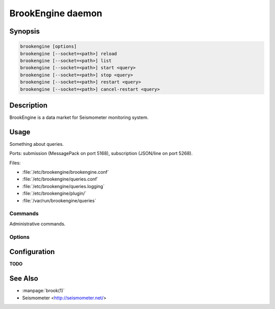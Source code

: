 ******************
BrookEngine daemon
******************

Synopsis
========

.. code-block:: none

    brookengine [options]
    brookengine [--socket=<path>] reload
    brookengine [--socket=<path>] list
    brookengine [--socket=<path>] start <query>
    brookengine [--socket=<path>] stop <query>
    brookengine [--socket=<path>] restart <query>
    brookengine [--socket=<path>] cancel-restart <query>

Description
===========

BrookEngine is a data market for Seismometer monitoring system.

Usage
=====

Something about queries.

Ports: submission (MessagePack on port 5168), subscription (JSON/line on port
5268).

Files:

* :file:`/etc/brookengine/brookengine.conf`
* :file:`/etc/brookengine/queries.conf`
* :file:`/etc/brookengine/queries.logging`
* :file:`/etc/brookengine/plugin/`
* :file:`/var/run/brookengine/queries`

Commands
--------

Administrative commands.

.. describe:: brookengine reload

.. describe:: brookengine list

.. describe:: brookengine start <query>

.. describe:: brookengine stop <query>

.. describe:: brookengine restart <query>

.. describe:: brookengine cancel-restart <query>

Options
-------

.. program:: brookengine

.. option:: --socket <path>

.. option:: --config <path>

.. option:: --plugins <path>

.. _brookengine-config:

Configuration
=============

**TODO**

See Also
========

* :manpage:`brook(1)`
* Seismometer <http://seismometer.net/>
